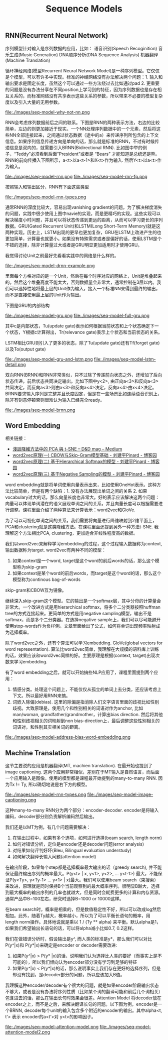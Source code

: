 #+title: Sequence Models

** RNN(Recurrent Neural Network)
序列模型针对输入是序列数据的应用，比如：
语音识别(Speech Recoginition)
音乐生成(Music Generation)
DNA顺序分析(DNA Sequence Analysis)
机器翻译(Machine Translation)

循环神经网络(模型Recurrent Neural Network Model)是一种序列模型。它仅仅是个模型，可以有许多中实现。标准的神经网络没有办法解决两个问题：1. 输入和输出要求是固定长度，虽然这个可以通过一些方法绕过去比如通过pad 2. 更重要的问题是没有办法分享在不同position上学习到的特征，因为序列数据也是存在相互关系的，而标准网络没有共享表示这些关系的参数，所以带来不必要的模型复杂度以及引入大量的无用参数。

file:./images/seq-model-why-not-nn.png

RNN会考虑序列数据前后之间的联系。下图是RNN的两种表示方法，右边的比较简单，左边的则更加接近于现实。一个NN处理序列数据中的一个元素，然后将这些NN全部连接起来，之间通过状态数据（途中的a）来传递序列所包含的上下文信息。如果序列信息传递方向是单向的话，那么就是标准的RNN，不过有时候传递信息是双向的，就需要引入BRNN(Bidirectional RNN). 比如图中举的例子，“Teddy”必须看到后面”President”或者是 “Bears” 才能知道是总统还是熊。RNN的前向传播入下图所示，a<t>以a<t-1>和X<t>作为输入. 然后Y<t>以a<t>作为输入。

file:./images/seq-model-rnn.png file:./images/seq-model-rnn-fp.png

按照输入和输出区分，RNN有下面这些类型

file:./images/seq-model-rnn-types.png

通常RNN的深度比较大，容易出现vanishing gradient的问题。为了解决梯度消失的问题，实践中很少使用上图中navie的实现，而是更精巧的实现。这些实现可以解决梯度小时问题，并且可以将状态传递到更远的距离，从而可以学习更长的序列数据。GRU(Gated Recurrent Unit)和LSTM(Long Short-Term Memory)就是这两种实现。历史上，LSTM出现的更早也更加复杂，GRU在LSTM上改进产生的也更加简单，计算量也就更小。如果没有特殊需求或者是偏好的话，使用LSTM是个不错的选择，除非计算量过大或者是GRU明显更加适用时才使用GRU。

我觉得讨论Unit之前最好先看看实践中的网络是什么样的。

file:./images/seq-model-drnn-example.png

里面每个方格对应的是一个Unit，然后在每个时序对应的网络上，Unit是堆叠起来的。然后这个堆叠高度不能太大，否则数据量会非常大，通常控制在3层以内。我们可以选择性地将最上层的Unit作为输入，接入一个标准NN来得到最终的输出，而不是直接使用最上层的Unit作为输出。

下图是GRU的内部结构

file:./images/seq-model-gru.png file:./images/seq-model-full-gru.png

其中c是内部状态，Tu(update gate)表示如何根据当前状态和上个状态确定下一个状态，Y根据c计算得出，Tr(relevance gate)表示上个状态和当前状态的关系。

LSTM相比GRU则引入了更多的状态，除了Tu(update gate)还有Tf(forget gate)以及To(output gate)

file:./images/seq-model-gru-and-lstm.png file:./images/seq-model-lstm-detail.png


双向RNN(BRNN)和RNN非常类似，只不过除了传递前向状态之外，还增加了后向状态传递，前后状态共同决定输出。比如下图中y<2>, 由正向a<3>和反向a<3>共同决定，而反向a<3>则由x<3>和反向a<4>决定，反向a<4>由x<4>决定。BRNN要求输入序列是完整并且长度固定，但是在一些场景比如连续语音识别上，除非有刻意停顿否则很难认为输入已经完全ready。

file:./images/seq-model-brnn.png

** Word Embedding

相关链接：
- [[https://medium.com/d-d-mag/%E6%B7%BA%E8%AB%87%E5%85%A9%E7%A8%AE%E9%99%8D%E7%B6%AD%E6%96%B9%E6%B3%95-pca-%E8%88%87-t-sne-d4254916925b][淺談降維方法中的 PCA 與 t-SNE – D&D mag – Medium]]
- [[https://www.cnblogs.com/pinard/p/7160330.html][word2vec原理(一) CBOW与Skip-Gram模型基础 - 刘建平Pinard - 博客园]]
- [[http://www.cnblogs.com/pinard/p/7243513.html][word2vec原理(二) 基于Hierarchical Softmax的模型 - 刘建平Pinard - 博客园]]
- [[http://www.cnblogs.com/pinard/p/7249903.html][word2vec原理(三) 基于Negative Sampling的模型 - 刘建平Pinard - 博客园]]

word embedding就是将单词使用向量表示出来，比如使用OneHot表示。这种方法比较简单，但是有两个缺陷：1. 没有办法展现出单词之间的关系 2. 如果vocabulary过大的话，那么向量长度也非常大。好的表示应该解决这两个问题：向量可以体现单词潜在的语义展现单词之间的关系，并且向量长度可以根据需要进行调整。课程里面介绍了两种算法来计算表示：word2vec和GloVe.

为了可以可视化单词之间的关系，我们需要将向量进行降维映射到2维平面上，PCA和clustering就是这类降维方法。在课程里面还提到另外一种方法t-SNE. 我理解这个方法相比PCA, clustering，更加适合非线性程度高的数据。

我们以word2vec来解释学习embedding的过程，这个过程输入数据称为context, 输出数据称为target. word2vec有两种不同的模型：
1. 如果context是一个word, target是这个word的前后words的话，那么这个模型称为skip-gram
2. 如果context是某个word的前后words，而target是这个word的话，那么这个模型称为continous bag-of-words
skip-gram和CBOW互为镜像。

继续深入skip-gram这个模型。它的输出是一个softmax层，其中分母的计算量会非常大。一个改进方式是用hierarchical softmax，将多个二分类器按照huffman tree的方式连接起来。更简单的方式是用negative sampling模型，输出不是softmax，而是多个二分类器。在选择negative sample上，我们可以尽可能避开使用stop-words作为负样例。文章里面给出了公式，如何将单词出现频率映射成为选择概率。

除了word2vec之外，还有个算法可以学习embedding. GloVe(global vectors for word representation). 算法比word2vec简单，我理解在大规模的语料库上训练的话，效果应该和word2vec同样的好。主要原理是根据(context, target)出现次数来学习embedding.

有了word embedding之后，就可以开始搞些NLP应用了，课程里面提到两个应用：
1. 情感分类。处理这个问题上，不能仅仅从孤立的单词上去分类，还应该考虑上下文。所以最好用RNN来搞。
2. 词嵌入除偏(debias). 这里的除偏是指消除人们文字语言里面的歧视比如性别歧视。大致原理是，使用几个和性别相关的词语对作为anchor, 比如man/woman, grandfather/grandmother，计算出bias direction. 然后将其他和性别歧视相关的词映射到non bias-direction上，最后调整这些性别相关的词语对，和性别其实相关词的距离。

file:./images/seq-model-address-bias-word-embedding.png

** Machine Translation

这节主要说的应用是机器翻译(MT, machien translation).  在最开始也提到了image captioning. 这两个应用非常相似，差别在于MT输入是自然语言，而后面一个应用输入是图像。使用的模型都是课程最开始提到的many-to-many RNN. 因为Tx != Ty, 所以确切地说是右下方的模型。

file:./images/seq-model-rnn-types.png file:./images/seq-model-image-captioning.png

这种many-to-many RNN分为两个部分：encoder-decoder. encoder是将输入编码，decoder部分则负责解析编码然后输出。

我们还是以MT为例，有几个问题需要解决：
1. 在输出过程中，如果有多个选项，如何进行选择(beam search, length norm)
2. 如何对错误分析，定位是encoder还是decoder问题(error analysis)
3. 对结果如何评判好坏(Bleu, Bilingual evaluation understudy)
4. 如何解决翻译长输入问题(attention model)

在输出阶段，如果每个step都是选择概率最大输出的话（greedy search), 并不能保证最终输出序列的概率最大。P(y<t> | x, y<1>, y<2>, … y<t-1>) 最大，不能保证P(y<Ty>, y<Ty-1> … y<1> | x)最大。我们可以使用beam search（束搜索）来改进，原理就是同时保持B个当前观察到的最大概率序列。很明显B越大，选择到最大概率的输出序列的几率也就越大，但是同时会耗费更多的计算和内存资源。通常产品中B=100左右，研究时选择B=1000 or 10000这样。

在beam search时，概率是相乘的，但是数值稳定性不好，所以可以改成log然后相加。此外，随着Ty越大，概率越小，所以为了可以平衡长语句的概率，用length norm操作。具体地说就是乘以 1 / (Ty ** alpha) 来平衡。默认alpha是1，如果我们希望输出长语句的话，可以将alpha减小比如0.7, 0.2这样。

我们在做错误分析时，假设输出是y^, 而人类的标准是y*，那么我们可以对比P(y^|x)和 P(y*|x)来确定是encoder or decoder需要改进:
1. 如果P(y^|x) > P(y* |x)的话，说明我们认为选择比人类的要好（而事实上是不可能的），所以我们倾向认为encoder部分没有学习到足够的特征
2. 如果P(y^|x) < P(y*|x)的话，那么说明事实上我们存在更好的选择序列，但是却没有找到，是decoder部分的问题，所以应该加大B值。

我理解这种encoder/decoder有个很大的问题，就是如果encoder阶段输出状态不够大，或者是没有办法将序列性质（比如某个词的翻译可能和前后几个词相关）包含进去的话，那么在输出长句时效果会很差。Attention Model 将decoder放在encoder之上，而不是之后，来解决翻译长句的问题。以下图为例，encoder是一个BRNN, decoder每个unit的输入包含多个附近的encoder的输出。其中alpha<t, t’> 表示 encoder的a<t’>对 y<t>的影响因子。

file:./images/seq-model-attention-model.png file:./images/seq-model-attention-model2.png
